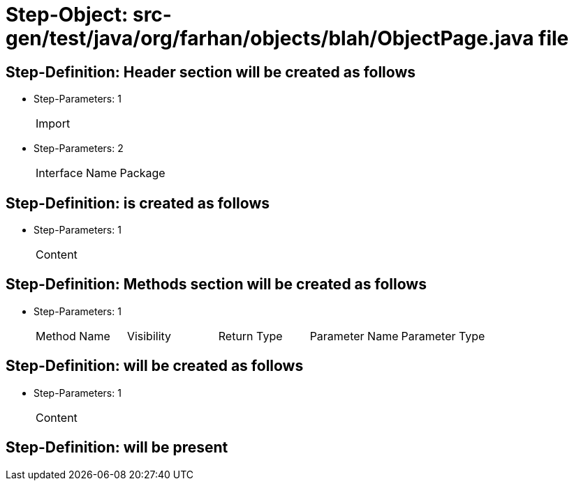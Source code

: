 = Step-Object: src-gen/test/java/org/farhan/objects/blah/ObjectPage.java file

== Step-Definition: Header section will be created as follows

* Step-Parameters: 1
+
|===
| Import
|===

* Step-Parameters: 2
+
|===
| Interface Name | Package
|===

== Step-Definition: is created as follows

* Step-Parameters: 1
+
|===
| Content
|===

== Step-Definition: Methods section will be created as follows

* Step-Parameters: 1
+
|===
| Method Name | Visibility | Return Type | Parameter Name | Parameter Type
|===

== Step-Definition: will be created as follows

* Step-Parameters: 1
+
|===
| Content
|===

== Step-Definition: will be present

